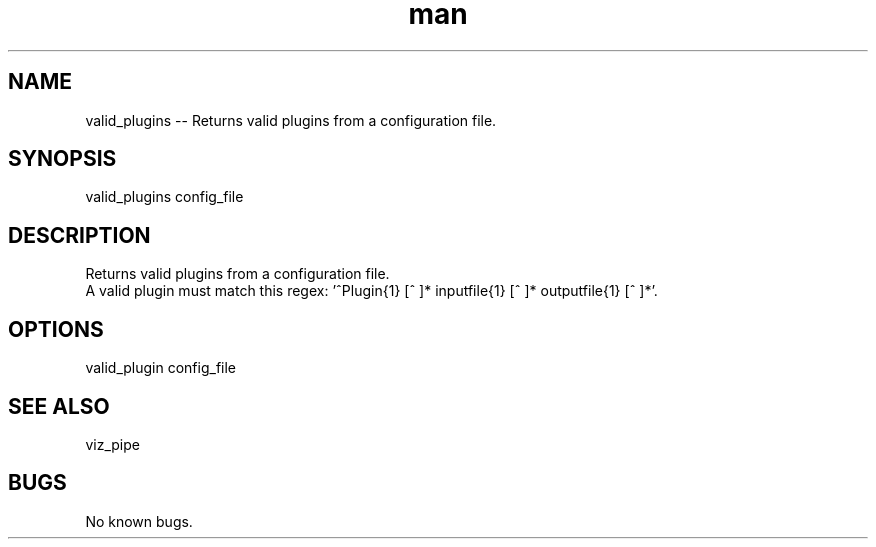 ./" Man page for valid_plugins
.TH man 1 "26 November 2020" "1.0" "valid_plugins man page"
.SH NAME
valid_plugins -- Returns valid plugins from a configuration file.
.SH SYNOPSIS
valid_plugins config_file
.SH DESCRIPTION
 Returns valid plugins from a configuration file.
 A valid plugin must match this regex: '^Plugin{1} [^ ]* inputfile{1} [^ ]* outputfile{1} [^ ]*'.
.SH OPTIONS
valid_plugin config_file
.SH SEE ALSO
viz_pipe
.SH BUGS
No known bugs.

